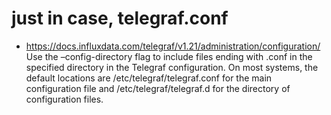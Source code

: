 * just in case, telegraf.conf

- https://docs.influxdata.com/telegraf/v1.21/administration/configuration/
  Use the --config-directory flag to include files ending with .conf in the specified directory in the Telegraf configuration.
  On most systems, the default locations are /etc/telegraf/telegraf.conf for the main configuration file and /etc/telegraf/telegraf.d for the directory of configuration files.
